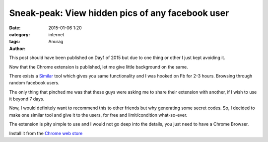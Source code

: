 Sneak-peak: View hidden pics of any facebook user
---------------------------------------------------
:date: 2015-01-06 1:20
:category: internet
:tags:
:author: Anurag



This post should have been published on Day1 of 2015 but due to one thing or other I just kept avoiding it.

Now that the Chrome extension is published, let me give little background on the same.

There exists a `Similar <https://chrome.google.com/webstore/detail/picturemate-view-hidden-p/khmlalkcjmglpgdkmkmmgjcajahkoigj?hl=en-US&utm_source=chrome-ntp-launcher>`_ tool which gives you same functionality and I was hooked on Fb for 2-3 hours. Browsing through random facebook users.

The only thing that pinched me was that these guys were asking me to share their extension with another, if I wish to use it beyond 7 days.

Now, I would definitely want to recommend this to other friends but why generating some secret codes. So, I decided to make one similar tool and give it to the users, for free and limit/condition what-so-ever.

The extension is pity simple to use and I would not go deep into the details, you just need to have a Chrome Browser.

Install it from the `Chrome web store <https://chrome.google.com/webstore/detail/sneak-peak/cpimjbpbkpggeiicmehlcnmdoecmfane>`_
